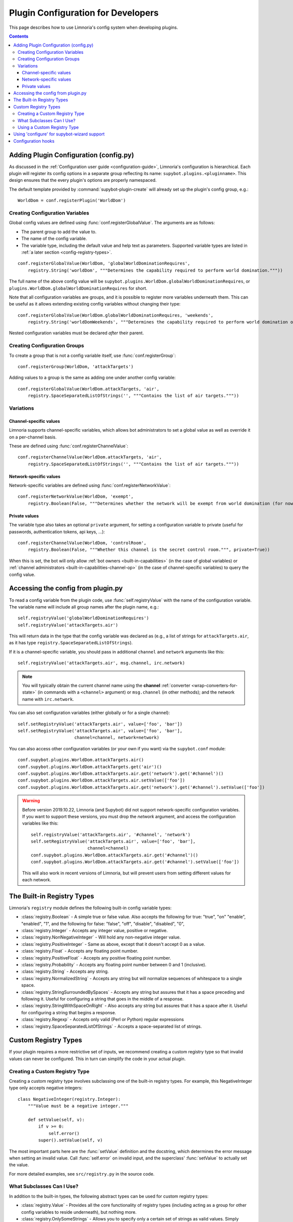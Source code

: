 .. _configuration-tutorial:

***********************************
Plugin Configuration for Developers
***********************************

This page describes how to use Limnoria's config system when developing plugins.

.. contents::

Adding Plugin Configuration (config.py)
=======================================

As discussed in the :ref:`Configuration user guide <configuration-guide>`,
Limnoria's configuration is hierarchical. Each plugin will register its config
options in a separate group reflecting its name: ``supybot.plugins.<pluginname>``.
This design ensures that the every plugin's options are properly namespaced.

The default template provided by :command:`supybot-plugin-create` will already set
up the plugin's config group, e.g.::

    WorldDom = conf.registerPlugin('WorldDom')

.. _conf-dev-register-global-value:
Creating Configuration Variables
--------------------------------

Global config values are defined using :func:`conf.registerGlobalValue`. The
arguments are as follows:

* The parent group to add the value to.
* The name of the config variable.
* The variable type, including the default value and help text as parameters. Supported variable types are
  listed in :ref:`a later section <config-registry-types>`.

::

    conf.registerGlobalValue(WorldDom, 'globalWorldDominationRequires',
        registry.String('worldDom', """Determines the capability required to perform world domination."""))

The full name of the above config value will be
``supybot.plugins.WorldDom.globalWorldDominationRequires``, or
``plugins.WorldDom.globalWorldDominationRequires`` for short.

Note that all configuration variables are groups, and it is possible to register
more variables underneath them. This can be useful as it allows extending existing
config variables without changing their type::

    conf.registerGlobalValue(WorldDom.globalWorldDominationRequires, 'weekends',
        registry.String('worldDomWeekends', """Determines the capability required to perform world domination on weekends."""))

Nested configuration variables must be declared *after* their parent.

.. _conf-dev-register-group:
Creating Configuration Groups
-----------------------------

To create a group that is not a config variable itself, use
:func:`conf.registerGroup`::

    conf.registerGroup(WorldDom, 'attackTargets')

Adding values to a group is the same as adding one under another config variable::

    conf.registerGlobalValue(WorldDom.attackTargets, 'air',
        registry.SpaceSeparatedListOfStrings('', """Contains the list of air targets."""))

Variations
----------

.. _conf-dev-register-channel-value:
Channel-specific values
^^^^^^^^^^^^^^^^^^^^^^^

Limnoria supports channel-specific variables, which allows bot administrators to
set a global value as well as override it on a per-channel basis.

These are defined using :func:`conf.registerChannelValue`::

    conf.registerChannelValue(WorldDom.attackTargets, 'air',
        registry.SpaceSeparatedListOfStrings('', """Contains the list of air targets."""))

.. _conf-dev-register-network-value:
Network-specific values
^^^^^^^^^^^^^^^^^^^^^^^

Network-specific variables are defined using :func:`conf.registerNetworkValue`::

    conf.registerNetworkValue(WorldDom, 'exempt',
        registry.Boolean(False, """Determines whether the network will be exempt from world domination (for now...)"""))

.. _conf-dev-private-values:
Private values
^^^^^^^^^^^^^^

The variable type also takes an optional ``private`` argument, for setting a configuration
variable to private (useful for passwords, authentication tokens,
api keys, …)::

    conf.registerChannelValue(WorldDom, 'controlRoom',
        registry.Boolean(False, """Whether this channel is the secret control room.""", private=True))

When this is set, the bot will only allow :ref:`bot owners <built-in-capabilities>`
(in the case of global variables) or :ref:`channel administrators <built-in-capabilities-channel-op>`
(in the case of channel-specific variables) to query the config value.

Accessing the config from plugin.py
===================================

To read a config variable from the plugin code, use :func:`self.registryValue`
with the name of the configuration variable. The variable name will include all
group names after the plugin name, e.g.::

    self.registryValue('globalWorldDominationRequires')
    self.registryValue('attackTargets.air')

This will return data in the type that the config variable was declared as
(e.g., a list of strings for ``attackTargets.air``, as it has type
``registry.SpaceSeparatedListOfStrings``).

If it is a channel-specific variable, you should pass in additional ``channel``
and ``network`` arguments like this::

    self.registryValue('attackTargets.air', msg.channel, irc.network)

.. note::

   You will typically obtain the current channel name using the **channel**
   :ref:`converter <wrap-converters-for-state>` (in commands with a ``<channel>`` argument)
   or ``msg.channel`` (in other methods); and the network name with ``irc.network``.

You can also set configuration variables (either globally or for a single
channel)::

    self.setRegistryValue('attackTargets.air', value=['foo', 'bar'])
    self.setRegistryValue('attackTargets.air', value=['foo', 'bar'],
                          channel=channel, network=network)

You can also access other configuration variables (or your own if you want)
via the ``supybot.conf`` module::

    conf.supybot.plugins.WorldDom.attackTargets.air()
    conf.supybot.plugins.WorldDom.attackTargets.get('air')()
    conf.supybot.plugins.WorldDom.attackTargets.air.get('network').get('#channel')()
    conf.supybot.plugins.WorldDom.attackTargets.air.setValue(['foo'])
    conf.supybot.plugins.WorldDom.attackTargets.air.get('network').get('#channel').setValue(['foo'])

.. warning::

   Before version 2019.10.22, Limnoria (and Supybot) did not support
   network-specific configuration variables.
   If you want to support these versions, you must drop the `network` argument,
   and access the configuration variables like this::

       self.registryValue('attackTargets.air', '#channel', 'network')
       self.setRegistryValue('attackTargets.air', value=['foo', 'bar'],
                             channel=channel)
       conf.supybot.plugins.WorldDom.attackTargets.air.get('#channel')()
       conf.supybot.plugins.WorldDom.attackTargets.air.get('#channel').setValue(['foo'])

   This will also work in recent versions of Limnoria, but will prevent users
   from setting different values for each network.

.. _config-registry-types:
The Built-in Registry Types
===========================

Limnoria's ``registry`` module defines the following built-in config variable types:

* :class:`registry.Boolean` - A simple true or false value. Also accepts the
  following for true: "true", "on" "enable", "enabled", "1", and the
  following for false: "false", "off", "disable", "disabled", "0",

* :class:`registry.Integer` - Accepts any integer value, positive or negative.

* :class:`registry.NonNegativeInteger` - Will hold any non-negative integer value.

* :class:`registry.PositiveInteger` - Same as above, except that it doesn't accept 0
  as a value.

* :class:`registry.Float` - Accepts any floating point number.

* :class:`registry.PositiveFloat` - Accepts any positive floating point number.

* :class:`registry.Probability` - Accepts any floating point number between 0 and 1
  (inclusive).

* :class:`registry.String` - Accepts any string.

* :class:`registry.NormalizedString` - Accepts any string but will normalize sequences of
  whitespace to a single space.

* :class:`registry.StringSurroundedBySpaces` - Accepts any string but assures that
  it has a space preceding and following it. Useful for configuring a
  string that goes in the middle of a response.

* :class:`registry.StringWithSpaceOnRight` - Also accepts any string but assures
  that it has a space after it. Useful for configuring a string that
  begins a response.

* :class:`registry.Regexp` - Accepts only valid (Perl or Python) regular expressions

* :class:`registry.SpaceSeparatedListOfStrings` - Accepts a space-separated list of
  strings.

Custom Registry Types
=====================

If your plugin requires a more restrictive set of inputs, we recommend creating
a custom registry type so that invalid values can never be configured. This
in turn can simplify the code in your actual plugin.

Creating a Custom Registry Type
-------------------------------

Creating a custom registry type involves subclassing one of the built-in
registry types. For example, this NegativeInteger type only accepts negative
integers::

    class NegativeInteger(registry.Integer):
        """Value must be a negative integer."""

        def setValue(self, v):
            if v >= 0:
                self.error()
            super().setValue(self, v)

The most important parts here are the :func:`setValue` definition and the
docstring, which determines the error message when setting an invalid value.
Call :func:`self.error` on invalid input, and the superclass' :func:`setValue`
to actually set the value.

For more detailed examples, see ``src/registry.py`` in the source code.

What Subclasses Can I Use?
--------------------------

In addition to the built-in types, the following abstract types can be used
for custom registry types:

* :class:`registry.Value` - Provides all the core functionality of registry types
  (including acting as a group for other config variables to reside
  underneath), but nothing more.

* :class:`registry.OnlySomeStrings` - Allows you to specify only a certain set of
  strings as valid values. Simply override validStrings in the inheriting
  class and you're ready to go.

* :class:`registry.SeparatedListOf` - The generic class which is the parent class to
  registry.SpaceSeparatedListOfStrings. Allows you to customize four
  things: the type of sequence it is (list, set, tuple, etc.), what each
  item must be (String, Boolean, etc.), what separates each item in the
  sequence (using custom splitter/joiner functions), and whether or not
  the sequence is to be sorted.  See the following example, or the definitions
  of registry.SpaceSeparatedListOfStrings and
  registry.CommaSeparatedListOfStrings in :file:`src/registry.py`

Using a Custom Registry Type
----------------------------

Custom registry types can be passed in to any of the :func:`conf.register...` methods
mentioned above::

    class CommaSeparatedListOfProbabilities(registry.SeparatedListOf):
        Value = registry.Probability
        def splitter(self, s):
            return re.split(r'\s*,\s*', s)
        joiner = ', '.join

    conf.registerGlobalValue(SomePlugin, 'someConfVar',
        CommaSeparatedListOfProbabilities('0.0, 1.0', """Holds the list of
        probabilities for whatever."""))

The default value and config variable description are passed in as with any
other registry type.

Using 'configure' for supybot-wizard support
============================================

.. note::
  This section is mostly for reference. In practice, very few third-party
  plugins define support for supybot-wizard, as they are often installed after
  already configuring the bot.

Interactive configuration for plugins is defined in the ``configure`` function.
The ``supybot.questions`` module provides several convenience functions to make
implementing these easier:

* "expect" is the most general prompting mechanism which specifies certain
  inputs and a default response. It takes the following arguments:

    * prompt: The text to be displayed
    * possibilities: The list of possible responses (can be the empty
      list, [])
    * default (optional): Defaults to None. Specifies the default value
      to use if the user enters in no input.
    * acceptEmpty (optional): Defaults to False. Specifies whether or not
      to accept no input as an answer.

* "anything" is a special case of "expect" which takes anything
  (including no input) and has no default value specified. It takes only
  one argument:

    * prompt: The text to be displayed

* "something" is a special case of "expect" requiring some input and
  allowing an optional default. It takes the following arguments:

    * prompt: The text to be displayed
    * default (optional): Defaults to None. The default value to use if
      the user doesn't input anything.

* "yn" is for "yes or no" questions and forces the user to input
  a "y" for yes, or "n" for no. It takes the following arguments:

    * prompt: The text to be displayed
    * default (optional): Defaults to None. Default value to use if the
      user doesn't input anything.

All of these functions, with the exception of "yn", return whatever string
results as the answer whether it be input from the user or specified as the
default when the user inputs nothing. The "yn" function returns True for "yes"
answers and False for "no" answers.

For the most part, the latter three should be sufficient, but we expose "expect"
to anyone who needs a more specialized configuration.

Here is a full example::

  def configure(advanced):
      # This will be called by supybot to configure this module.  advanced is
      # a bool that specifies whether the user identified himself as an advanced
      # user or not.  You should effect your configuration by manipulating the
      # registry as appropriate.
      from supybot.questions import expect, anything, something, yn
      WorldDom = conf.registerPlugin('WorldDom', True)
      if yn("""The WorldDom plugin allows for total world domination
               with simple commands.  Would you like these commands to
               be enabled for everyone?""", default=False):
          WorldDom.globalWorldDominationRequires.setValue("")
      else:
          cap = something("""What capability would you like to require for
                             this command to be used?""", default="Admin")
          WorldDom.globalWorldDominationRequires.setValue(cap)
      dir = expect("""What direction would you like to attack from in
                      your quest for world domination?""",
                   ["north", "south", "east", "west", "ABOVE"],
                   default="ABOVE")
      WorldDom.attackDirection.setValue(dir)

The first thing this configure function asks for is whether
the world domination commands should be available to everyone.
If they say yes, we set the globalWorldDominationRequires
configuration variable to the empty string, signifying that no specific
:ref:`capabilities <capabilities>` are necessary. Otherwise, we prompt them for a specific
capability to check for, defaulting to the "admin" capability. This can also be
set to any arbitrary capability name, which the bot can automatically check for
as well.

Lastly, we ask for which direction they want to attack from as they
venture towards world domination. I prefer "death from above!", so I made that
the default response, but the standard cardinal directions are available as well.

.. _configuration-hooks:

Configuration hooks
===================

It is possible to define callbacks for when a configuration variable is
changed. This is usually not necessary, but can be used for instance to cache
results or pre-fetch data.

Let's say you want to write a plugin that prints `nick changed` in the logs
when `supybot.nick` is edited. You can do it like this::

    class LogNickChange(callbacks.Plugin):
        """Some useless plugin."""

        def __init__(self, irc):
            super().__init__(irc)
            conf.supybot.nick.addCallback(self._configCallback)

        def _configCallback(self, name=None):
            self.log.info('nick changed')

.. note::
    For the moment, the `name` parameter is never given when the callback is
    called. However, in the future, it will be set to the name of the variable
    that has been changed (useful if you want to use the same callback for
    multiple variable), so it is better to allow this parameter.
